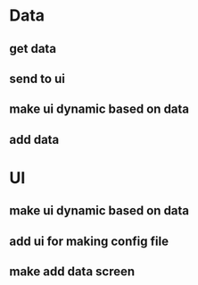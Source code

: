 * Data
** get data
** send to ui
** make ui dynamic based on data
** add data
* UI
** make ui dynamic based on data
** add ui for making config file
** make add data screen
